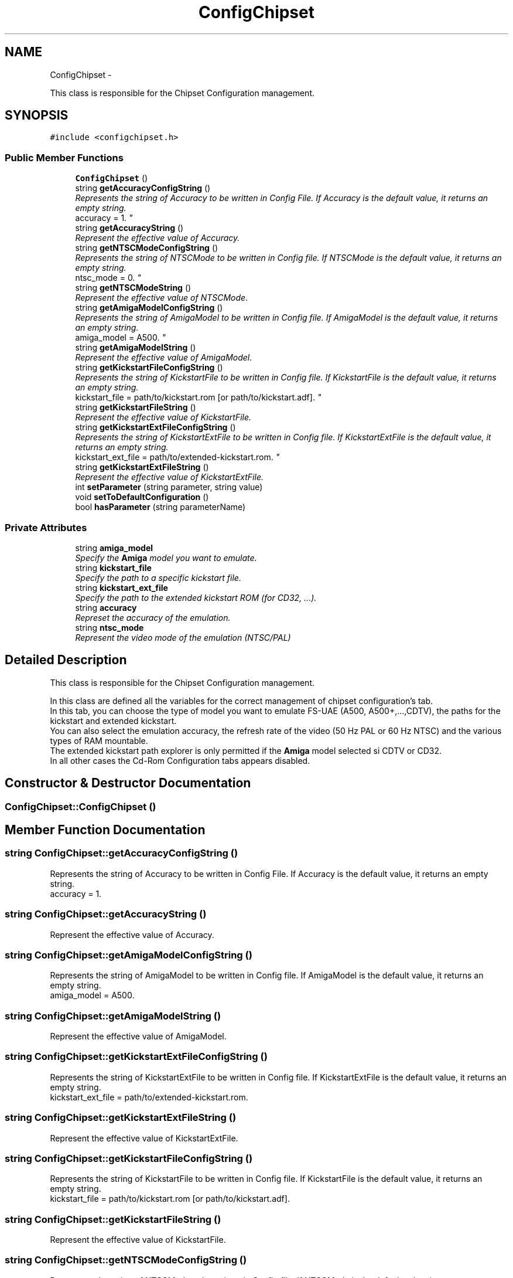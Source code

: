 .TH "ConfigChipset" 3 "Thu Aug 23 2012" "Version 1.0" "FS-UAE Gui for Linux OS" \" -*- nroff -*-
.ad l
.nh
.SH NAME
ConfigChipset \- 
.PP
This class is responsible for the Chipset Configuration management\&.  

.SH SYNOPSIS
.br
.PP
.PP
\fC#include <configchipset\&.h>\fP
.SS "Public Member Functions"

.in +1c
.ti -1c
.RI "\fBConfigChipset\fP ()"
.br
.ti -1c
.RI "string \fBgetAccuracyConfigString\fP ()"
.br
.RI "\fIRepresents the string of Accuracy to be written in Config File\&. If Accuracy is the default value, it returns an empty string\&.
.br
 accuracy = 1\&. \fP"
.ti -1c
.RI "string \fBgetAccuracyString\fP ()"
.br
.RI "\fIRepresent the effective value of Accuracy\&. \fP"
.ti -1c
.RI "string \fBgetNTSCModeConfigString\fP ()"
.br
.RI "\fIRepresents the string of NTSCMode to be written in Config file\&. If NTSCMode is the default value, it returns an empty string\&.
.br
 ntsc_mode = 0\&. \fP"
.ti -1c
.RI "string \fBgetNTSCModeString\fP ()"
.br
.RI "\fIRepresent the effective value of NTSCMode\&. \fP"
.ti -1c
.RI "string \fBgetAmigaModelConfigString\fP ()"
.br
.RI "\fIRepresents the string of AmigaModel to be written in Config file\&. If AmigaModel is the default value, it returns an empty string\&.
.br
 amiga_model = A500\&. \fP"
.ti -1c
.RI "string \fBgetAmigaModelString\fP ()"
.br
.RI "\fIRepresent the effective value of AmigaModel\&. \fP"
.ti -1c
.RI "string \fBgetKickstartFileConfigString\fP ()"
.br
.RI "\fIRepresents the string of KickstartFile to be written in Config file\&. If KickstartFile is the default value, it returns an empty string\&.
.br
 kickstart_file = path/to/kickstart\&.rom [or path/to/kickstart\&.adf]\&. \fP"
.ti -1c
.RI "string \fBgetKickstartFileString\fP ()"
.br
.RI "\fIRepresent the effective value of KickstartFile\&. \fP"
.ti -1c
.RI "string \fBgetKickstartExtFileConfigString\fP ()"
.br
.RI "\fIRepresents the string of KickstartExtFile to be written in Config file\&. If KickstartExtFile is the default value, it returns an empty string\&.
.br
 kickstart_ext_file = path/to/extended-kickstart\&.rom\&. \fP"
.ti -1c
.RI "string \fBgetKickstartExtFileString\fP ()"
.br
.RI "\fIRepresent the effective value of KickstartExtFile\&. \fP"
.ti -1c
.RI "int \fBsetParameter\fP (string parameter, string value)"
.br
.ti -1c
.RI "void \fBsetToDefaultConfiguration\fP ()"
.br
.ti -1c
.RI "bool \fBhasParameter\fP (string parameterName)"
.br
.in -1c
.SS "Private Attributes"

.in +1c
.ti -1c
.RI "string \fBamiga_model\fP"
.br
.RI "\fISpecify the \fBAmiga\fP model you want to emulate\&. \fP"
.ti -1c
.RI "string \fBkickstart_file\fP"
.br
.RI "\fISpecify the path to a specific kickstart file\&. \fP"
.ti -1c
.RI "string \fBkickstart_ext_file\fP"
.br
.RI "\fISpecify the path to the extended kickstart ROM (for CD32, \&.\&.\&.)\&. \fP"
.ti -1c
.RI "string \fBaccuracy\fP"
.br
.RI "\fIRepreset the accuracy of the emulation\&. \fP"
.ti -1c
.RI "string \fBntsc_mode\fP"
.br
.RI "\fIRepresent the video mode of the emulation (NTSC/PAL) \fP"
.in -1c
.SH "Detailed Description"
.PP 
This class is responsible for the Chipset Configuration management\&. 

In this class are defined all the variables for the correct management of chipset configuration's tab\&.
.br
 In this tab, you can choose the type of model you want to emulate FS-UAE (A500, A500+,\&.\&.\&.,CDTV), the paths for the kickstart and extended kickstart\&.
.br
 You can also select the emulation accuracy, the refresh rate of the video (50 Hz PAL or 60 Hz NTSC) and the various types of RAM mountable\&.
.br
 The extended kickstart path explorer is only permitted if the \fBAmiga\fP model selected si CDTV or CD32\&.
.br
 In all other cases the Cd-Rom Configuration tabs appears disabled\&. 
.SH "Constructor & Destructor Documentation"
.PP 
.SS "\fBConfigChipset::ConfigChipset\fP ()"
.SH "Member Function Documentation"
.PP 
.SS "string \fBConfigChipset::getAccuracyConfigString\fP ()"
.PP
Represents the string of Accuracy to be written in Config File\&. If Accuracy is the default value, it returns an empty string\&.
.br
 accuracy = 1\&. 
.SS "string \fBConfigChipset::getAccuracyString\fP ()"
.PP
Represent the effective value of Accuracy\&. 
.SS "string \fBConfigChipset::getAmigaModelConfigString\fP ()"
.PP
Represents the string of AmigaModel to be written in Config file\&. If AmigaModel is the default value, it returns an empty string\&.
.br
 amiga_model = A500\&. 
.SS "string \fBConfigChipset::getAmigaModelString\fP ()"
.PP
Represent the effective value of AmigaModel\&. 
.SS "string \fBConfigChipset::getKickstartExtFileConfigString\fP ()"
.PP
Represents the string of KickstartExtFile to be written in Config file\&. If KickstartExtFile is the default value, it returns an empty string\&.
.br
 kickstart_ext_file = path/to/extended-kickstart\&.rom\&. 
.SS "string \fBConfigChipset::getKickstartExtFileString\fP ()"
.PP
Represent the effective value of KickstartExtFile\&. 
.SS "string \fBConfigChipset::getKickstartFileConfigString\fP ()"
.PP
Represents the string of KickstartFile to be written in Config file\&. If KickstartFile is the default value, it returns an empty string\&.
.br
 kickstart_file = path/to/kickstart\&.rom [or path/to/kickstart\&.adf]\&. 
.SS "string \fBConfigChipset::getKickstartFileString\fP ()"
.PP
Represent the effective value of KickstartFile\&. 
.SS "string \fBConfigChipset::getNTSCModeConfigString\fP ()"
.PP
Represents the string of NTSCMode to be written in Config file\&. If NTSCMode is the default value, it returns an empty string\&.
.br
 ntsc_mode = 0\&. 
.SS "string \fBConfigChipset::getNTSCModeString\fP ()"
.PP
Represent the effective value of NTSCMode\&. 
.SS "bool \fBConfigChipset::hasParameter\fP (stringparameterName)"
.SS "int \fBConfigChipset::setParameter\fP (stringparameter, stringvalue)"
.SS "void \fBConfigChipset::setToDefaultConfiguration\fP ()"
.SH "Member Data Documentation"
.PP 
.SS "string \fBConfigChipset::accuracy\fP\fC [private]\fP"
.PP
Represet the accuracy of the emulation\&. 
.SS "string \fBConfigChipset::amiga_model\fP\fC [private]\fP"
.PP
Specify the \fBAmiga\fP model you want to emulate\&. 
.SS "string \fBConfigChipset::kickstart_ext_file\fP\fC [private]\fP"
.PP
Specify the path to the extended kickstart ROM (for CD32, \&.\&.\&.)\&. 
.SS "string \fBConfigChipset::kickstart_file\fP\fC [private]\fP"
.PP
Specify the path to a specific kickstart file\&. 
.SS "string \fBConfigChipset::ntsc_mode\fP\fC [private]\fP"
.PP
Represent the video mode of the emulation (NTSC/PAL) 

.SH "Author"
.PP 
Generated automatically by Doxygen for FS-UAE Gui for Linux OS from the source code\&.
